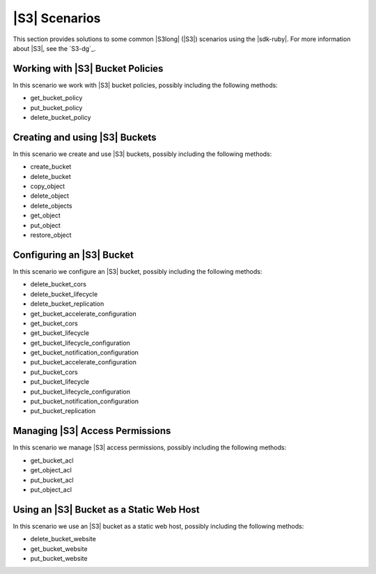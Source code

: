.. Copyright 2010-2016 Amazon.com, Inc. or its affiliates. All Rights Reserved.

   This work is licensed under a Creative Commons Attribution-NonCommercial-ShareAlike 4.0
   International License (the "License"). You may not use this file except in compliance with the
   License. A copy of the License is located at http://creativecommons.org/licenses/by-nc-sa/4.0/.

   This file is distributed on an "AS IS" BASIS, WITHOUT WARRANTIES OR CONDITIONS OF ANY KIND,
   either express or implied. See the License for the specific language governing permissions and
   limitations under the License.

.. _aws-ruby-sdk-s3-scenarios:

##############
|S3| Scenarios
##############

This section provides solutions to some common |S3long| (|S3|) scenarios using the |sdk-ruby|. For
more information about |S3|, see the `S3-dg`_.

.. _aws-ruby-sdk-s3-scenario-bucket-policies:

Working with |S3| Bucket Policies
=================================

In this scenario we work with |S3| bucket policies, possibly including the following methods:

* get_bucket_policy

* put_bucket_policy

* delete_bucket_policy


.. _aws-ruby-sdk-s3-scenario-create-buckets:

Creating and using |S3| Buckets
===============================

In this scenario we create and use |S3| buckets, possibly including the following methods:

* create_bucket

* delete_bucket

* copy_object

* delete_object

* delete_objects

* get_object

* put_object

* restore_object


.. _aws-ruby-sdk-s3-scenario-configure-bucket:

Configuring an |S3| Bucket
==========================

In this scenario we configure an |S3| bucket, possibly including the following methods:

* delete_bucket_cors

* delete_bucket_lifecycle

* delete_bucket_replication

* get_bucket_accelerate_configuration

* get_bucket_cors

* get_bucket_lifecycle

* get_bucket_lifecycle_configuration

* get_bucket_notification_configuration

* put_bucket_accelerate_configuration

* put_bucket_cors

* put_bucket_lifecycle

* put_bucket_lifecycle_configuration

* put_bucket_notification_configuration

* put_bucket_replication


.. _aws-ruby-sdk-s3-scenario-manage-access-permissions:

Managing |S3| Access Permissions
================================

In this scenario we manage |S3| access permissions, possibly including the following methods:

* get_bucket_acl

* get_object_acl

* put_bucket_acl

* put_object_acl


.. _aws-ruby-sdk-s3-scenario-use-bucket-static-web-host:

Using an |S3| Bucket as a Static Web Host
=========================================

In this scenario we use an |S3| bucket as a static web host, possibly including the following
methods:

* delete_bucket_website

* get_bucket_website

* put_bucket_website



